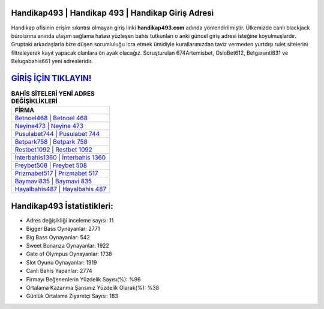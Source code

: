 ﻿Handikap493 | Handikap 493 | Handikap Giriş Adresi
===================================

.. image:: images/handikap-giris.jpg
   :width: 600
   
Handikap ofisinin erişim sıkıntısı olmayan giriş linki **handikap493.com** adında yönlendirilmiştir. Ülkemizde canlı blackjack bürolarına anında ulaşım sağlama hatası yüzleşen bahis tutkunları o anki güncel giriş adresi isteğine koyulmuşlardır. Gruptaki arkadaşlarla bize düşen sorumluluğu icra etmek ümidiyle kurallarımızdan taviz vermeden yurtdışı rulet sitelerini filtreleyerek kayıt yapacak olanlara ön ayak olacağız. Soruşturulan 674Artemisbet, OsloBet612, Betgaranti831 ve Belugabahis661 yeni adresleridir.

`GİRİŞ İÇİN TIKLAYIN! <https://cutt.ly/QwVVg2Vk>`_
==============

.. list-table:: **BAHİS SİTELERİ YENİ ADRES DEĞİŞİKLİKLERİ**
   :widths: 100
   :header-rows: 1

   * - FİRMA
   * - `Betnoel468 | Betnoel 468 <betnoel468-betnoel-468-betnoel-giris-adresi.html>`_
   * - `Neyine473 | Neyine 473 <neyine473-neyine-473-neyine-giris-adresi.html>`_
   * - `Pusulabet744 | Pusulabet 744 <pusulabet744-pusulabet-744-pusulabet-giris-adresi.html>`_	 
   * - `Betpark758 | Betpark 758 <betpark758-betpark-758-betpark-giris-adresi.html>`_	 
   * - `Restbet1092 | Restbet 1092 <restbet1092-restbet-1092-restbet-giris-adresi.html>`_ 
   * - `İnterbahis1360 | İnterbahis 1360 <interbahis1360-interbahis-1360-interbahis-giris-adresi.html>`_
   * - `Freybet508 | Freybet 508 <freybet508-freybet-508-freybet-giris-adresi.html>`_	 
   * - `Prizmabet517 | Prizmabet 517 <prizmabet517-prizmabet-517-prizmabet-giris-adresi.html>`_
   * - `Baymavi835 | Baymavi 835 <baymavi835-baymavi-835-baymavi-giris-adresi.html>`_
   * - `Hayalbahis487 | Hayalbahis 487 <hayalbahis487-hayalbahis-487-hayalbahis-giris-adresi.html>`_
	 
Handikap493 İstatistikleri:
===================================	 
* Adres değişikliği inceleme sayısı: 11
* Bigger Bass Oynayanlar: 2771
* Big Bass Oynayanlar: 542
* Sweet Bonanza Oynayanlar: 1922
* Gate of Olympus Oynayanlar: 1738
* Slot Oyunu Oynayanlar: 1919
* Canlı Bahis Yapanlar: 2774
* Firmayı Beğenenlerin Yüzdelik Sayısı(%): %96
* Ortalama Kazanma Şansınız Yüzdelik Olarak(%): %38
* Günlük Ortalama Ziyaretçi Sayısı: 183
